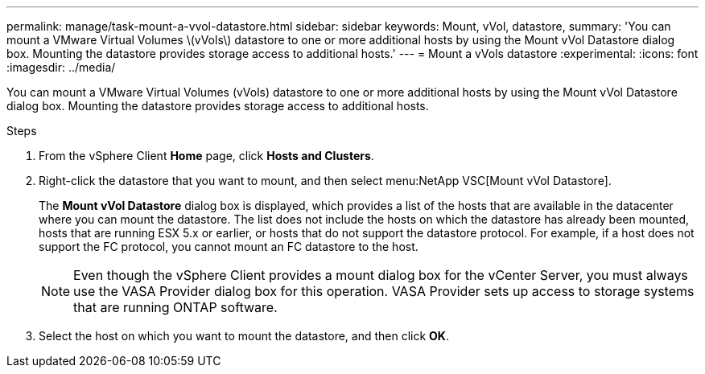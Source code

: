 ---
permalink: manage/task-mount-a-vvol-datastore.html
sidebar: sidebar
keywords: Mount, vVol, datastore,
summary: 'You can mount a VMware Virtual Volumes \(vVols\) datastore to one or more additional hosts by using the Mount vVol Datastore dialog box. Mounting the datastore provides storage access to additional hosts.'
---
= Mount a vVols datastore
:experimental:
:icons: font
:imagesdir: ../media/

[.lead]
You can mount a VMware Virtual Volumes (vVols) datastore to one or more additional hosts by using the Mount vVol Datastore dialog box. Mounting the datastore provides storage access to additional hosts.

.Steps

. From the vSphere Client *Home* page, click *Hosts and Clusters*.
. Right-click the datastore that you want to mount, and then select menu:NetApp VSC[Mount vVol Datastore].
+
The *Mount vVol Datastore* dialog box is displayed, which provides a list of the hosts that are available in the datacenter where you can mount the datastore. The list does not include the hosts on which the datastore has already been mounted, hosts that are running ESX 5.x or earlier, or hosts that do not support the datastore protocol. For example, if a host does not support the FC protocol, you cannot mount an FC datastore to the host.
+
[NOTE]
====
Even though the vSphere Client provides a mount dialog box for the vCenter Server, you must always use the VASA Provider dialog box for this operation. VASA Provider sets up access to storage systems that are running ONTAP software.
====

. Select the host on which you want to mount the datastore, and then click *OK*.
